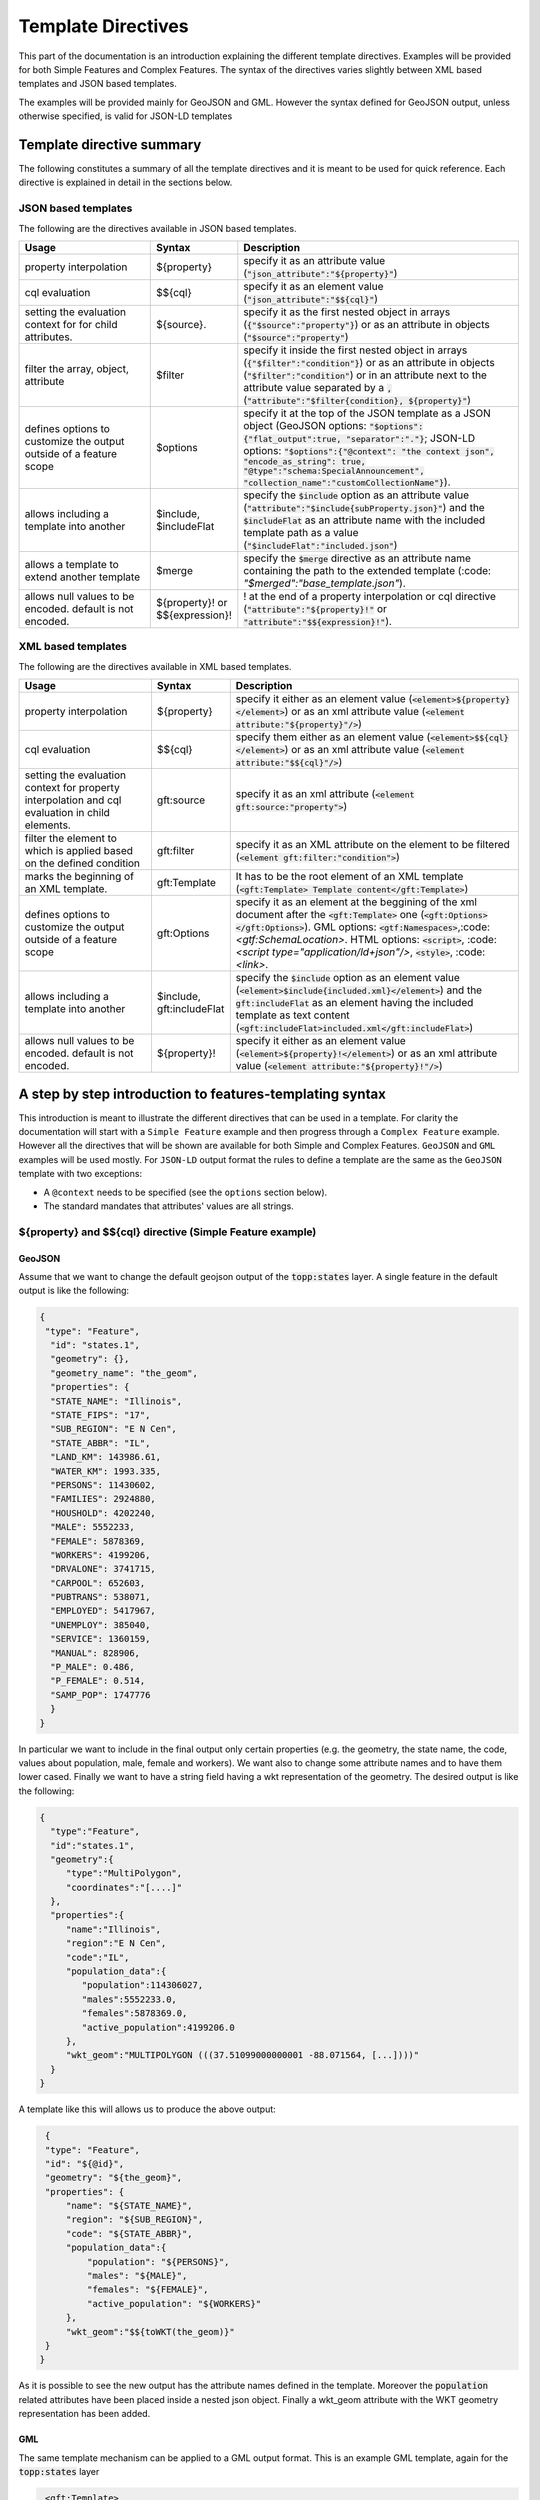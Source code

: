 .. _template-directives:

Template Directives
===================

This part of the documentation is an introduction explaining the different template directives. 
Examples will be provided for both Simple Features and Complex Features.
The syntax of the directives varies slightly between XML based templates and JSON based templates.

The examples will be provided mainly for GeoJSON and GML. However the syntax defined for GeoJSON output, unless otherwise specified, is valid for JSON-LD templates


Template directive summary
--------------------------

The following constitutes a summary of all the template directives and it is meant to be used for quick reference. Each directive is explained in detail in the sections below.

JSON based templates
^^^^^^^^^^^^^^^^^^^^
The following are the directives available in JSON based templates.

.. list-table::
   :widths: 30 10 60

   * - **Usage**
     - **Syntax**
     - **Description**
   * - property interpolation
     - ${property}
     - specify it as an attribute value (:code:`"json_attribute":"${property}"`)
   * - cql evaluation
     - $${cql}
     - specify it as an element value (:code:`"json_attribute":"$${cql}"`)
   * - setting the evaluation context for for child attributes.
     - ${source}.
     - specify it as the first nested object in arrays (:code:`{"$source":"property"}`) or as an attribute in objects (:code:`"$source":"property"`)
   * - filter the array, object, attribute
     - $filter
     - specify it inside the first nested object in arrays (:code:`{"$filter":"condition"}`) or as an attribute in objects (:code:`"$filter":"condition"`) or in an attribute next to the attribute value separated by a :code:`,` (:code:`"attribute":"$filter{condition}, ${property}"`)
   * - defines options to customize the output outside of a feature scope
     - $options
     - specify it at the top of the JSON template as a JSON object (GeoJSON options: :code:`"$options":{"flat_output":true, "separator":"."}`; JSON-LD options: :code:`"$options":{"@context": "the context json", "encode_as_string": true, "@type":"schema:SpecialAnnouncement", "collection_name":"customCollectionName"}`).
   * - allows including a template into another
     - $include, $includeFlat
     - specify the :code:`$include` option as an attribute value (:code:`"attribute":"$include{subProperty.json}"`) and the :code:`$includeFlat` as an attribute name with the included template path as a value (:code:`"$includeFlat":"included.json"`)
   * - allows a template to extend another template
     - $merge
     - specify the :code:`$merge` directive as an attribute name containing the path to the extended template (:code: `"$merged":"base_template.json"`).
   * - allows null values to be encoded. default is not encoded.
     - ${property}! or $${expression}!
     - ! at the end of a property interpolation or cql directive (:code:`"attribute":"${property}!"` or :code:`"attribute":"$${expression}!"`).


XML based templates
^^^^^^^^^^^^^^^^^^^^

The following are the directives available in XML based templates.

.. list-table::
   :widths: 30 10 60

   * - **Usage**
     - **Syntax**
     - **Description**
   * - property interpolation 
     - ${property}
     -  specify it either as an element value (:code:`<element>${property}</element>`) or as an xml attribute value (:code:`<element attribute:"${property}"/>`)
   * - cql evaluation
     - $${cql}
     - specify them either as an element value (:code:`<element>$${cql}</element>`) or as an xml attribute value (:code:`<element attribute:"$${cql}"/>`)
   * - setting the evaluation context for property interpolation and cql evaluation in child elements.
     - gft:source
     - specify it as an xml attribute (:code:`<element gft:source:"property">`)
   * - filter the element to which is applied based on the defined condition
     - gft:filter
     - specify it as an XML attribute on the element to be filtered (:code:`<element gft:filter:"condition">`)
   * - marks the beginning of an XML template.
     - gft:Template
     - It has to be the root element of an XML template (:code:`<gft:Template> Template content</gft:Template>`)
   * - defines options to customize the output outside of a feature scope
     - gft:Options
     - specify it as an element at the beggining of the xml document after the :code:`<gft:Template>` one (:code:`<gft:Options></gft:Options>`). GML options: :code:`<gtf:Namespaces>`,:code:`<gtf:SchemaLocation>`. HTML options: :code:`<script>`, :code: `<script type="application/ld+json"/>`, :code:`<style>`, :code: `<link>`.
   * - allows including a template into another
     - $include, gft:includeFlat
     - specify the :code:`$include` option as an element value (:code:`<element>$include{included.xml}</element>`) and the :code:`gft:includeFlat` as an element having the included template as text content (:code:`<gft:includeFlat>included.xml</gft:includeFlat>`)
   * - allows null values to be encoded. default is not encoded.
     - ${property}!
     - specify it either as an element value (:code:`<element>${property}!</element>`) or as an xml attribute value (:code:`<element attribute:"${property}!"/>`)

A step by step introduction to features-templating syntax
---------------------------------------------------------
This introduction is meant to illustrate the different directives that can be used in a template. 
For clarity the documentation will start with a ``Simple Feature`` example and then progress through a ``Complex Feature`` example. However all the directives that will be shown are available for both Simple and Complex Features. ``GeoJSON`` and ``GML`` examples will be used mostly. For ``JSON-LD`` output format the rules to define a template are the same as the ``GeoJSON`` template with two exceptions:

* A ``@context`` needs to be specified (see the ``options`` section below).
* The standard mandates that attributes' values are all strings.



${property} and $${cql} directive (Simple Feature example)
^^^^^^^^^^^^^^^^^^^^^^^^^^^^^^^^^^^^^^^^^^^^^^^^^^^^^^^^^^^

GeoJSON
"""""""

Assume that we want to change the default geojson output of the :code:`topp:states` layer. A single feature in the default output is like the following:

.. code-block:: json

  {
   "type": "Feature",
    "id": "states.1",
    "geometry": {},
    "geometry_name": "the_geom",
    "properties": {
    "STATE_NAME": "Illinois",
    "STATE_FIPS": "17",
    "SUB_REGION": "E N Cen",
    "STATE_ABBR": "IL",
    "LAND_KM": 143986.61,
    "WATER_KM": 1993.335,
    "PERSONS": 11430602,
    "FAMILIES": 2924880,
    "HOUSHOLD": 4202240,
    "MALE": 5552233,
    "FEMALE": 5878369,
    "WORKERS": 4199206,
    "DRVALONE": 3741715,
    "CARPOOL": 652603,
    "PUBTRANS": 538071,
    "EMPLOYED": 5417967,
    "UNEMPLOY": 385040,
    "SERVICE": 1360159,
    "MANUAL": 828906,
    "P_MALE": 0.486,
    "P_FEMALE": 0.514,
    "SAMP_POP": 1747776
    }
  }

In particular we want to include in the final output only certain properties (e.g. the geometry, the state name, the code, values about population, male, female and workers). We want also to change some attribute names and to have them lower cased. Finally we want to have a string field having a wkt representation of the geometry. The desired output is like the following:

.. code-block:: json

 {
   "type":"Feature",
   "id":"states.1",
   "geometry":{
      "type":"MultiPolygon",
      "coordinates":"[....]"   
   },
   "properties":{
      "name":"Illinois",
      "region":"E N Cen",
      "code":"IL",
      "population_data":{
         "population":114306027,
         "males":5552233.0,
         "females":5878369.0,
         "active_population":4199206.0
      },
      "wkt_geom":"MULTIPOLYGON (((37.51099000000001 -88.071564, [...])))"
   }
 }

A template like this will allows us to produce the above output:

.. code-block:: json

  {
  "type": "Feature",
  "id": "${@id}",
  "geometry": "${the_geom}",
  "properties": {
      "name": "${STATE_NAME}",
      "region": "${SUB_REGION}",
      "code": "${STATE_ABBR}",
      "population_data":{
          "population": "${PERSONS}",
          "males": "${MALE}",
          "females": "${FEMALE}",
          "active_population": "${WORKERS}"
      },
      "wkt_geom":"$${toWKT(the_geom)}"
  }
 }



As it is possible to see the new output has the attribute names defined in the template. Moreover the :code:`population` related attributes have been placed inside a nested json object. Finally a wkt_geom attribute with the WKT geometry representation has been added.

GML
"""

The same template mechanism can be applied to a GML output format. This is an example GML template, again for the :code:`topp:states` layer

.. code-block:: xml

  <gft:Template>
   <gft:Options>
     <gft:Namespaces xmlns:topp="http://www.openplans.org/topp"/>
     <gft:SchemaLocation xsi:schemaLocation="http://www.opengis.net/wfs/2.0 http://brgm-dev.geo-solutions.it/geoserver/schemas/wfs/2.0/wfs.xsd http://www.opengis.net/gml/3.2 http://schemas.opengis.net/gml/3.2.1/gml.xsd"/>
   </gft:Options>
   <topp:states gml:id="${@id}">
     <topp:name code="${STATE_ABBR}">${STATE_NAME}</topp:name>
     <topp:region>${SUB_REGION}</topp:region>
     <topp:population>${PERSONS}</topp:population>
     <topp:males>${MALE}</topp:males>
     <topp:females>${FEMALE}</topp:females>
     <topp:active_population>${WORKERS}</topp:active_population>
     <topp:wkt_geom>$${toWKT(the_geom)}</topp:wkt_geom>
   </topp:states>
 </gft:Template>

And this is how a feature will appear:

.. code-block:: xml

   <topp:states gml:id="states.10">
      <topp:name code="MO">Missouri</topp:name>
      <topp:region>W N Cen</topp:region>
      <topp:population>5117073.0</topp:population>
      <topp:males>2464315.0</topp:males>
      <topp:females>2652758.0</topp:females>
      <topp:active_population>1861192.0</topp:active_population>
      <topp:wkt_geom>MULTIPOLYGON (([....])))</topp:wkt_geom>
    </topp:states>

As it is possible to see the geometry is being encoded only as a wkt, moreover the STATE_ATTR value is now present as an xml attribute of the element :code:`topp:states`. Finally elements that were not defined in the template did not show up.

Looking at these examples it is possible to see additional directives that can customize the output:

* Property interpolation can be invoked using the directive :code:`${property_name}`.
* In case complex operation are needed a CQL expression can be used throught a :code:`$${cql}` syntax (all CQL functions are supported).
* Simple text values are reproduced in the final output as they are.
* Finally the GML template needs the actual template content to be wrapped into a :code:`gft:Template` element. The :code:`gft` doesn't needs to be bound to a namespace. It is used just as marker of a features-templating related element and will not be present in the final output.
* There is also another element, the :code:`gft:Options`, with two more elements inside. It will be explained in a later dedicated section.

Source and filter (Complex Feature example)
^^^^^^^^^^^^^^^^^^^^^^^^^^^^^^^^^^^^^^^^^^^^

GeoJSON
"""""""

Let's assume now that an AppSchema layer has been configured and customization of the complex features output is needed.
The Meteo Stations use case will be used as an example. For a description of the use case check the documentation at :ref:`community_smart_data_loader`.
This is the domain model of the use case:

.. figure:: images/meteos-stations-er-diagram.png


The default GeoJSON output format produces features like the following:

.. code-block:: json

 {
   "type":"Feature",
   "id":"MeteoStationsFeature.7",
   "geometry":{
      
   },
   "properties":{
      "@featureType":"MeteoStations",
      "id":7,
      "code":"BOL",
      "common_name":"Bologna",
      "meteoObservations":[
         {
            "id":3,
            "time":"2016-12-19T11:28:31Z",
            "value":35,
            "meteoParameters":[
               {
                  "id":1,
                  "param_name":"temperature",
                  "param_unit":"C"
               }
            ]
         },
         {
            "id":4,
            "time":"2016-12-19T11:28:55Z",
            "value":25,
            "meteoParameters":[
               {
                  "id":1,
                  "param_name":"temperature",
                  "param_unit":"C"
               }
            ]
         },
         {
            "id":5,
            "time":"2016-12-19T11:29:24Z",
            "value":80,
            "meteoParameters":[
               {
                  "id":2,
                  "param_name":"wind speed",
                  "param_unit":"Km/h"
               }
            ]
         },
         {
            "id":6,
            "time":"2016-12-19T11:30:26Z",
            "value":1019,
            "meteoParameters":[
               {
                  "id":3,
                  "param_name":"pressure",
                  "param_unit":"hPa"
               }
            ]
         },
         {
            "id":7,
            "time":"2016-12-19T11:30:51Z",
            "value":1015,
            "meteoParameters":[
               {
                  "id":3,
                  "param_name":"pressure",
                  "param_unit":"hPa"
               }
            ]
         }
      ]
   }
 }


The above JSON has a data structure where:

* Station object has a nested array of Observations.
* Each Observation has a an array of parameter that describe the type of Observation.

Now let's assume that a different output needs to be produced where instead of having a generic array of observation nested into the root object, arrays are provided separately for each type of parameter e.g. Temperatures, Pressures and Winds_speed observations. In other words instead of having the Observation type defined inside a nested Parameter object that information should be provided directly in the attribute name.
The desired output looks like the following:

.. code-block:: json

  {
   "type":"FeatureCollection",
   "features":[
      {
         "Identifier":"MeteoStationsFeature.7",
         "geometry":{
            "type":"Point",
            "coordinates":[
               44.5,
               11.34
            ]
         },
         "properties":{
            "Name":"Bologna",
            "Code":"STATION-BOL",
            "Location":"POINT (44.5 11.34)",
            "Temperatures":[
               {
                  "Timestamp":"2016-12-19T11:28:31.000+00:00",
                  "Value":35.0
               },
               {
                  "Timestamp":"2016-12-19T11:28:55.000+00:00",
                  "Value":25.0
               }
            ],
            "Pressures":[
               {
                  "Timestamp":"2016-12-19T11:30:26.000+00:00",
                  "Value":1019.0
               },
               {
                  "Timestamp":"2016-12-19T11:30:51.000+00:00",
                  "Value":1015.0
               }
            ],
            "Winds_speed":[
               {
                  "Timestamp":"2016-12-19T11:29:24.000+00:00",
                  "Value":80.0
               }
            ]
         }
      }
   ],
   "totalFeatures":3,
   "numberMatched":3,
   "numberReturned":1,
   "timeStamp":"2021-07-13T14:00:19.457Z",
   "crs":{
      "type":"name",
      "properties":{
         "name":"urn:ogc:def:crs:EPSG::4326"
      }
   }
 }


A template like this will allow to produce such an output:

.. code-block:: json

   {
        "$source":"st:MeteoStationsFeature",
        "Identifier":"${@id}",
        "geometry":"${st:position}",
        "properties":{
        "Name":"${st:common_name}",
        "Code":"$${strConcat('STATION-', xpath('st:code'))}",
        "Location":"$${toWKT(xpath('st:position'))}",
        "Temperatures":[
          {
            "$source":"st:meteoObservations/st:MeteoObservationsFeature",
            "$filter":"xpath('st:meteoParameters/st:MeteoParametersFeature/st:param_name') = 'temperature'"
          },
          {
            "Timestamp": "${st:time}",
            "Value": "${st:value}"
          }
        ],
        "Pressures":[
          {
            "$source":"st:meteoObservations/st:MeteoObservationsFeature",
            "$filter":"xpath('st:meteoParameters/st:MeteoParametersFeature/st:param_name') = 'pressure'"
          },
          {
            "Timestamp": "${st:time}",
            "Value": "${st:value}"
          }
        ],
        "Winds_speed":[
          {
            "$source":"st:meteoObservations/st:MeteoObservationsFeature",
            "$filter":"xpath('st:meteoParameters/st:MeteoParametersFeature/st:param_name') = 'wind speed'"
          },
          {
            "Timestamp": "${st:time}",
            "Value": "${st:value}"
          }
        ]
      }
     }


In addition to the :code:`${property}` and :code:`$${cql}` directives seen before, there are two more:

* In the example above the :code:`xpath('xpath')` function is used to reference property. When dealing with Complex Features it must be used when referencing properties inside a :code:`$filter` or a :code:`$${cql}` directive.
* :code:`$source` which is meant to provide the context against which evaluated nested element properties and xpaths. In this case the :code:`"$source":"st:meteoObservations/st:MeteoObservationsFeature"` provides the context for the nested attributes angainst which the directives will be evaluated. When defining a :code:`$source` for a JSON array it should be provided in a JSONObject separated from the JSON Object mapping the nested feature attributes as in the example above. When defining the :code:`$source` for a JSONObject it can be simply added as an object attribute (see below examples).
* When using :code:`${property}` directive or an :code:`xpath('xpath')` function it is possible to reference a property bounded to an upper :code:`$source` using a ``../`` notation eg. ``${../previousContextValue}``.
* :code:`$filter` provides the possibility to filter the value that will be included in the element to which is applied, in this case a json array. For instance the filter :code:`$filter":"xpath('st:meteoParameters/st:MeteoParametersFeature/st:param_name') = 'wind speed'` in the :code:`Winds_speed` array allows filtering the element that will be included in this array according to the :code:`param_name value`.

One note aboute the Source. It is strictly needed only when referencing a nested feature. This means that in the GeoJSON template example the :code:`"$source":"st:MeteoStationsFeature"` could have been omitted. This not apply for nested elements definition where the :code:`"$source":"st:meteoObservations/st:MeteoObservationsFeature"` is mandatory.

Follows a list of JSON template bits showing  :code:`filters` definition in context different from a JSON array, as well as :code:`$source` definition for a JSONObject.

* Object (encode the JSON object only if the st:value is greater than 75.3).

.. code-block:: json

 {
   "Observation":
         {
           "$source":"st:MeteoObservationsFeature",
           "$filter":"st:value > 75.3 ",
           "Timestamp":"${st:time}",
           "Value":"${st:value}"
        }
 }



* Attribute (encode the Timestamp attribute only if the st:value is greater than 75.3).

.. code-block:: json

  {
  "Observation":
         {
           "$source":"st:MeteoObservationsFeature",
           "Timestamp":"$filter{st:value > 75.3}, ${st:time}",
           "Value":"${st:value}"
        }
  }


* Static attribute  (encode the Static_value attribute only if the st:value is greater than 75.3).

.. code-block:: json

   {
  "Observation":
         {
           "$source":"st:MeteoObservationsFeature",
           "Timestamp":"${st:time}",
           "Static_value":"$filter{st:value > 75.3}, this Observation has a value > 75.3",
           "Value":"${st:value}"
        }
  }


As it is possible to see from the previous example in the array and object cases the filter syntax expected a :code:`"$filter"` key followed by an attribute with the filter to evaluate. In the attribute case, instead, the filter is being specified inside the value as :code:`"$filter{...}"`, followed by  the CQL expression, or by the static content, with a comma separating the two.



GML
"""

:code:`filter` and :code:`source` are available as well in GML templates. Assuming that the desired output is the corresponding GML equivalent of the GeoJSON output above e.g.:

.. code-block:: xml

   <?xml version="1.0" encoding="UTF-8"?>
   <wfs:FeatureCollection xmlns:st="http://www.stations.org/1.0" xmlns:xs="http://www.w3.org/2001/XMLSchema" xmlns:wfs="http://www.opengis.net/wfs/2.0" xmlns:xlink="http://www.w3.org/1999/xlink" xmlns:xsi="http://www.w3.org/2001/XMLSchema-instance" xmlns:gml="http://www.opengis.net/gml/3.2" numberMatched="3" numberReturned="0" timeStamp="2021-07-13T15:09:28.620Z">
  <wfs:member>
    <st:MeteoStations gml:id="MeteoStationsFeature.7">
      <st:code>Station_BOL</st:code>
      <st:name>Bologna</st:name>
      <st:geometry>
        <gml:Point srsName="urn:ogc:def:crs:EPSG::4326" srsDimension="2" gml:id="smdl-stations.1.geom">
          <gml:pos>11.34 44.5</gml:pos>
        </gml:Point>
      </st:geometry>
      <st:temperature>
        <st:temperature>
          <st:Temperature>
            <st:time>2016-12-19T11:28:31.000Z</st:time>
            <st:value>35.0</st:value>
          </st:Temperature>
        </st:temperature>
        <st:temperature>
          <st:Temperature>
            <st:time>2016-12-19T11:28:55.000Z</st:time>
            <st:value>25.0</st:value>
          </st:Temperature>
        </st:temperature>
      </st:temperature>
      <st:pressure>
        <st:pressure>
          <st:Pressure>
            <st:time>2016-12-19T11:30:26.000Z</st:time>
            <st:value>1019.0</st:value>
          </st:Pressure>
        </st:pressure>
        <st:pressure>
          <st:Pressure>
            <st:time>2016-12-19T11:30:51.000Z</st:time>
            <st:value>1015.0</st:value>
          </st:Pressure>
        </st:pressure>
      </st:pressure>
      <st:wind_speed>
        <st:wind_speed>
          <st:Wind_speed>
            <st:time>2016-12-19T11:29:24.000Z</st:time>
            <st:value>80.0</st:value>
          </st:Wind_speed>
        </st:wind_speed>
      </st:wind_speed>
    </st:MeteoStations>
  </wfs:member>
 </wfs:FeatureCollection>


The following GML template will produce the above output:

.. code-block:: xml

  <gft:Template>
  <gft:Options>
    <gft:Namespaces xmlns:st="http://www.stations.org/1.0"/>
  </gft:Options>
  <st:MeteoStations gml:id="${@id}">
  <st:code>$${strConcat('Station_',st:code)}</st:code>
  <st:name>${st:common_name}</st:name>
  <st:geometry>${st:position}</st:geometry>
  <st:temperature gft:isCollection="true" gft:source="st:meteoObservations/st:MeteoObservationsFeature" gft:filter="xpath('st:meteoParameters/st:MeteoParametersFeature/st:param_name') = 'temperature'">
  <st:Temperature>
    <st:time>${st:time}</st:time>
    <st:value>${st:value}</st:value>
  </st:Temperature>
  </st:temperature>
  <st:pressure gft:isCollection="true" gft:source="st:meteoObservations/st:MeteoObservationsFeature"  gft:filter="xpath('st:meteoParameters/st:MeteoParametersFeature/st:param_name') = 'pressure'">
  <st:Pressure>
    <st:time>${st:time}</st:time>
    <st:value>${st:value}</st:value>
  </st:Pressure>
  </st:pressure>
  <st:wind_speed gft:isCollection="true" gft:source="st:meteoObservations/st:MeteoObservationsFeature"  gft:filter="xpath('st:meteoParameters/st:MeteoParametersFeature/st:param_name') = 'wind speed'">
  <st:Wind_speed>
    <st:time>${st:time}</st:time>
    <st:value>${st:value}</st:value>
  </st:Wind_speed>
  </st:wind_speed>
  </st:MeteoStations>
 </gft:Template>


In the GML case :code:`filter` and :code:`source` directives are defined in a slightly different manner from the JSON usecase.

* The filter needs to be defined as an attribute :code:`gft:filter` in the element that is meant to be filtered.
* The source needs to be defined as an attribute :code:`gft:source` in the element that will set the source for its child elements.
* The attribute :code:`gft:isCollection="true"` defines a directive meant to be used in GML templates to mark collection elements: this directive is needed since XML doesn't have the array concept and the template mechanism needs to be informed if an element should be repeated because it represent a collection element. 

As for the GeoJSON case the source is not needed for the top level feature. In this case we indeed omitted it for the st:MeteoStations element. Instead, as stated above, it is mandatory for nested elements like :code:`Temperature`, :code:`Pressure` and :code:`Winds_speed`. All of them show indeed a :code:`gft:source="st:meteoObservations/st:MeteoObservationsFeature"`.


More on XPath Function
"""""""""""""""""""""""

The :code:`xpath('xpath')` function is meant to provide the possibility to reference a Feature's properties no matter how nested, in a template, providing also the possibility to reference the previous context value through :code:`../`.

Check the following template from the GeoJSON Stations use case.

.. code-block:: json

 {
 "$source":"st:MeteoStationsFeature",
 "properties":{
    "Code":"$${strConcat('STATION-', xpath('st:code'))}",
    "Location":"$${toWKT(xpath('st:position'))}",
    "Temperatures":[
     {
        "$source":"st:meteoObservations/st:MeteoObservationsFeature",
        "$filter":"xpath('st:meteoParameters/st:MeteoParametersFeature/st:param_name') = 'temperature'"
     },
     {
       "Value": "${st:value}",
       "StillCode":"$${strConcat('STATION-', xpath('../st:code'))}"
      }
  ]
 }

In the :code:`Temperatures` array a :code:`StillCode` attribute has been defined that through :code:`../` references not the :code:`"$source":"st:meteoObservations/st:MeteoObservationsFeature"`, but the previous one :code:`"$source":"st:MeteoStationsFeature"`.

The same can be achieved with the property interpolation directive if a cql function evaluation is not needed: :code:`"StillCode":"$${strConcat('STATION-', xpath('../st:code'))}"`.


.. warning:: the :code:`xpath('some xpath)` cql function is meant to be used in the scope of this plugin. For general usage please refer to the :geotools:`property function <library/main/function_list.html#property-propertyname-returns-propertyvalue>`.


Template Options
^^^^^^^^^^^^^^^^

The directives seen so far allow control of the output in the scope of a Feature element. 
The :code:`options` directive, instead, allows customizing the output for part of the output outside the Feature scope or to define general modifications to the overall output. The available options vary according to the output format.

GeoJSON
"""""""
In the context of a GeoJSON template two options ara available: :code:`flat_output` and :code:`separator`. These options are meant to provide a GeoJSON output encoded following INSPIRE rule for `alternative feature GeoJSON encoding <https://github.com/INSPIRE-MIF/2017.2/blob/master/GeoJSON/ads/simple-addresses.md>`_ (`see also <https://github.com/INSPIRE-MIF/2017.2/blob/master/GeoJSON/efs/simple-environmental-monitoring-facilities.md>`_).
To use the functionality an :code:`"$options"` JSON object can be added on top of a JSON template, like in the following example:

.. code-block:: json

   {
        "$options":{
          "flat_output":true,
          "separator": "."
        },
        "$source":"st:MeteoStationsFeature",
        "Identifier":"${@id}",
        "geometry":"${st:position}",
        "properties":{
        "Name":"${st:common_name}",
        "Code":"$${strConcat('STATION-', xpath('st:code'))}",
        "Location":"$${toWKT(xpath('st:position'))}",
        "Temperatures":[
          {
            "$source":"st:meteoObservations/st:MeteoObservationsFeature",
            "$filter":"xpath('st:meteoParameters/st:MeteoParametersFeature/st:param_name') = 'temperature'"
          },
          {
            "Timestamp": "${st:time}",
            "Value": "${st:value}"
          }
        ],
        "Pressures":[
          {
            "$source":"st:meteoObservations/st:MeteoObservationsFeature",
            "$filter":"xpath('st:meteoParameters/st:MeteoParametersFeature/st:param_name') = 'pressure'"
          },
          {
            "Timestamp": "${st:time}",
            "Value": "${st:value}"
          }
        ],
        "Winds_speed":[
          {
            "$source":"st:meteoObservations/st:MeteoObservationsFeature",
            "$filter":"xpath('st:meteoParameters/st:MeteoParametersFeature/st:param_name') = 'wind speed'"
          },
          {
            "Timestamp": "${st:time}",
            "Value": "${st:value}"
          }
        ]
      }
     }

The :code:`flat_output` will act in the following way:

 * The encoding of nested arrays and objects will be skipped, by encoding only their attributes.
 * Object attribute names will be concatenated with the names of their json attributes.
 * Arrays' attribute names will be concatenated as well with the one of the json attributes of their inner object. In addition an index value will be added after the array's attribute name for each nested object.
 * The :code:`separator` specifies the separator of the attributes' names. Default is :code:`_`.
 * The final output will have a flat list of attributes with names produced by the concatenation, like the following.


JSON-LD
""""""""
A JSON-LD template can be defined as a GeoJSON template since it is a JSON based output as well. However it needs to have a :code:`@context` attribute, object or array at the beginning of it in order to conform to the standard. Moreover each JSON Object must have an :code:`@type` defining a type through a vocabulary term.
To accomplish these requirements it is possible to specify several :code:`$options` on the template:

* :code:`@context` providing a full JSON-LD :code:`@context`.
* :code:`@type` providing a type term for the root JSON object in the final output (by default the value is :code:`FeatureCollection`).
* :code:`collection_name` providing an alternative name for the features array in the final output (by default :code:`features` is used). The option is useful in case the user wants to use a features attribute name equals to a specific term defined in a vocabulary.

.. code-block:: json

  {
   "$options":{
      "encode_as_string": true,
      "collection_name":"stations",
      "@type":"schema:Thing",
      "@context":[
         "https://opengeospatial.github.io/ELFIE/contexts/elfie-2/elf-index.jsonld",
         "https://opengeospatial.github.io/ELFIE/contexts/elfie-2/gwml2.jsonld",
         {
            "gsp":"http://www.opengis.net/ont/geosparql#",
            "sf":"http://www.opengis.net/ont/sf#",
            "schema":"https://schema.org/",
            "st":"http://www.stations.org/1.0",
            "wkt":"gsp:asWKT",
            "Feature":"gsp:Feature",
            "geometry":"gsp:hasGeometry",
            "point":"sf:point",
            "features":{
               "@container":"@set",
               "@id":"schema:hasPart"
            }
         }
      ]
   },
   "$source":"st:MeteoStationsFeature",
   "Identifier":"${@id}",
   "Name":"${st:common_name}",
   "Code":"$${strConcat('STATION-', xpath('st:code'))}",
   "Location":"$${toWKT(st:position)}",
   "Temperatures":[
      {
         "$source":"st:meteoObservations/st:MeteoObservationsFeature",
         "$filter":"xpath('st:meteoParameters/st:MeteoParametersFeature/st:param_name') = 'temperature' AND 'yes' = env('showTemperatures','yes')"
      },
      {
         "Timestamp":"${st:time}",
         "Value":"${st:value}"
      }
   ],
   "Pressures":[
      {
         "$source":"st:meteoObservations/st:MeteoObservationsFeature",
         "$filter":"xpath('st:meteoParameters/st:MeteoParametersFeature/st:param_name') = 'pressure' AND 'yes' = env('showPressures','yes')"
      },
      {
         "Timestamp":"${st:time}",
         "Value":"${st:value}"
      }
   ],
   "Winds speed":[
      {
         "$source":"st:meteoObservations/st:MeteoObservationsFeature",
         "$filter":"xpath('st:meteoParameters/st:MeteoParametersFeature/st:param_name') = 'wind speed' AND 'yes' = env('showWinds','yes')"
      },
      {
         "Timestamp":"${st:time}",
         "Value":"${st:value}"
      }
   ]
 }

The :code:`@context` will show up at the beginning of the JSON-LD output:

.. code-block:: json

 {
   "@context":[
      "https://opengeospatial.github.io/ELFIE/contexts/elfie-2/elf-index.jsonld",
      "https://opengeospatial.github.io/ELFIE/contexts/elfie-2/gwml2.jsonld",
      {
         "gsp":"http://www.opengis.net/ont/geosparql#",
         "sf":"http://www.opengis.net/ont/sf#",
         "schema":"https://schema.org/",
         "st":"http://www.stations.org/1.0",
         "wkt":"gsp:asWKT",
         "Feature":"gsp:Feature",
         "geometry":"gsp:hasGeometry",
         "point":"sf:point",
         "features":{
            "@container":"@set",
            "@id":"schema:hasPart"
         }
      }
   ],
   "type":"FeatureCollection",
   "@type":"schema:Thing",
   "stations":[
      {
         "Identifier":"MeteoStationsFeature.7",
         "Name":"Bologna",
         "Code":"STATION-BOL",
         "Location":"POINT (44.5 11.34)",
         "Temperatures":[
            {
               "Timestamp":"2016-12-19T11:28:31.000+00:00",
               "Value":"35.0"
            },
            {
               "Timestamp":"2016-12-19T11:28:55.000+00:00",
               "Value":"25.0"
            }
         ],
         "Pressures":[
            {
               "Timestamp":"2016-12-19T11:30:26.000+00:00",
               "Value":"1019.0"
            },
            {
               "Timestamp":"2016-12-19T11:30:51.000+00:00",
               "Value":"1015.0"
            }
         ],
         "Winds speed":[
            {
               "Timestamp":"2016-12-19T11:29:24.000+00:00",
               "Value":"80.0"
            }
         ]
      }
   ]
 }

The above template defines, along with the :code:`@context`, also the :code:`option` :code:`encode_as_string`. The option is used to request a JSON-LD output where all the attributes are encoded as text. By default attributes are instead encoded as in :code:`GeoJSON` output format.

When dealing with a GetFeatureInfo request over a LayerGroup asking for a JSON-LD output the plug-in will perform a union of the JSON-LD :code:`@context` (when different) defined in the template of each containted layer. This means that in case of conflicting attributes name the attributes name will override each other according to the processing order of the layers.
The user can prevent this behaviour by taking advantage of the  :code:`include` directive, explained below, defining a single :code:`@context` included in the template of each contained layer. In this way all the layer will share the same context definition.

GML
"""

GML output has two :code:`options`: Namespaces and SchemaLocation, that define the namespaces and the SchemaLocation attribute that will be included in the FeatureCollection element in the resulting output. These options needs to be specified inside a :code:`gft:Options` element at the beginning of the template right after the :code:`gft:Template` element, e.g.

.. code-block:: xml

  <gft:Template>
   <gft:Options>
     <gft:Namespaces xmlns:st="http://www.stations.org/1.0"/>
     <gft:SchemaLocation xsi:schemaLocation="http://www.stations.org/1.0 http://www.stations.org/stations/1.0/xsd/stations.xsd"/>
   </gft:Options>
   <st:MeteoStations gml:id="${@id}">
  <st:code>$${strConcat('Station_',st:code)}</st:code>
  <st:name>${st:common_name}</st:name>
  <st:geometry>${st:position}</st:geometry>
  <st:temperature gft:isCollection="true" gft:source="st:meteoObservations/st:MeteoObservationsFeature" gft:filter="xpath('st:meteoParameters/st:MeteoParametersFeature/st:param_name') = 'temperature'">
  <st:Temperature>
    <st:time>${st:time}</st:time>
    <st:value>${st:value}</st:value>
  </st:Temperature>
  </st:temperature>
  <st:pressure gft:isCollection="true" gft:source="st:meteoObservations/st:MeteoObservationsFeature"  gft:filter="xpath('st:meteoParameters/st:MeteoParametersFeature/st:param_name') = 'pressure'">
  <st:Pressure>
    <st:time>${st:time}</st:time>
    <st:value>${st:value}</st:value>
  </st:Pressure>
  </st:pressure>
  <st:wind_speed gft:isCollection="true" gft:source="st:meteoObservations/st:MeteoObservationsFeature"  gft:filter="xpath('st:meteoParameters/st:MeteoParametersFeature/st:param_name') = 'wind speed'">
  <st:Wind_speed>
    <st:time>${st:time}</st:time>
    <st:value>${st:value}</st:value>
  </st:Wind_speed>
  </st:wind_speed>
  </st:MeteoStations>
  </gft:Template>


HTML
""""

HTML templates can use several :code:`options`: 

* :code:`<script>` allows defining whathever javascript is needed, e.g. to create a tree view (as in the example below) or an openlayers map client.

* :code: `<script type="application/ld+json"/>` allows to inject the JSON-LD representation of the features being templated in the `<head>`. In order to have the option working properly a JSON-LD template must be configured for the layer, or GeoServer will return an error messsage.

* :code:`<style>` allows defining css content.

* :code:`<link>` allows linking to external resources.

The content of :code:`<script>` and :code:`<style>` needs to be provided as :code:`<![CDATA[`.

The following is an example of a HTML template that will output the Stations features as a tree view. Also in this example we are using the same filter on :code:`st:meteoObservations` as in the other template examples.:: 

 
 <gft:Template>
   <gft:Options>
      <style>
      <![CDATA[ul, #myUL {
      list-style-type: none;
      }
      #myUL {
      margin: 0;
      padding: 0;
      }
      .caret {
      cursor: pointer;
      -webkit-user-select: none; /* Safari 3.1+ */
      -moz-user-select: none; /* Firefox 2+ */
      -ms-user-select: none; /* IE 10+ */
      user-select: none;
      }
      .caret::before {
      content: "\25B6";
      color: black;
      display: inline-block;
      margin-right: 6px;
      }
      .caret-down::before {
      -ms-transform: rotate(90deg); /* IE 9 */
      -webkit-transform: rotate(90deg); /* Safari */'
      transform: rotate(90deg);  
      }
      .nested {
      display: none;
      }
      .active {
      display: block;
      }]]></style>
      <script><![CDATA[window.onload = function() {
      var toggler = document.getElementsByClassName("caret");
      for (let item of toggler){
      item.addEventListener("click", function() {
      this.parentElement.querySelector(".nested").classList.toggle("active");
      this.classList.toggle("caret-down");
      });
      }
      }]]></script>
      <script type="application/ld+json"/>
      </gft:Options>
      <ul id="myUL">
       <li>
         <span class="caret">MeteoStations</span>
         <ul class="nested">
            <li>
               <span class="caret">Code</span>
               <ul class="nested">
                  <li>$${strConcat('Station_',st:code)}</li>
               </ul>
            </li>
            <li>
               <span class="caret">Name</span>
               <ul class="nested">
                  <li>${st:common_name}</li>
               </ul>
            </li>
            <li>
               <span class="caret">Geometry</span>
               <ul class="nested">
                  <li>${st:position}</li>
               </ul>
            </li>
            <li gft:isCollection="true" gft:source="st:meteoObservations/st:MeteoObservationsFeature" gft:filter="xpath('st:meteoParameters/st:MeteoParametersFeature/st:param_name') = 'temperature'">
               <span class="caret">Temperature</span>
               <ul class="nested">
                  <li>
                     <span class="caret">Time</span>
                     <ul class="nested">
                        <li>${st:time}</li>
                     </ul>
                  </li>
                  <li>
                     <span class="caret">Value</span>
                     <ul class="nested">
                        <li>${st:time}</li>
                     </ul>
                  </li>
               </ul>
            </li>
            <li gft:isCollection="true" gft:source="st:meteoObservations/st:MeteoObservationsFeature" gft:filter="xpath('st:meteoParameters/st:MeteoParametersFeature/st:param_name') = 'pressure'">
               <span class="caret">Pressure</span>
               <ul class="nested">
                  <li>
                     <span class="caret">Time</span>
                     <ul class="nested">
                        <li>${st:time}</li>
                     </ul>
                  </li>
                  <li>
                     <span class="caret">Value</span>
                     <ul class="nested">
                        <li>${st:time}</li>
                     </ul>
                  </li>
               </ul>
            </li>
            <li gft:isCollection="true" gft:source="st:meteoObservations/st:MeteoObservationsFeature" gft:filter="xpath('st:meteoParameters/st:MeteoParametersFeature/st:param_name') = 'wind speed'">
               <span class="caret">Wind Speed</span>
               <ul class="nested">
                  <li>
                     <span class="caret">Time</span>
                     <ul class="nested">
                        <li>${st:time}</li>
                     </ul>
                  </li>
                  <li>
                     <span class="caret">Value</span>
                     <ul class="nested">
                        <li>${st:time}</li>
                     </ul>
                  </li>
               </ul>
            </li>
         </ul>
      </li>
   </ul>
 </gft:Template>


The output of the template will be the following:

.. figure:: images/html-template-result.png



Including other templates
-------------------------

While developing a group of templates, it's possible to notice sections that repeat across 
different template instances. Template inclusion allows sharing the common parts, extracting them
in a re-usable building block.

Inclusion can be performed using two directives:

* :code:`include` allows including a separate template as is.
* :code:`includeFlat` allows including a separate template, stripping the top-most container. 

As for other directives the syntax varies slightly between JSON based template and XML based ones.

The two directives need to specify a path to the template to be included.
Template names can be plain, as in this example, refer to sub-directories, or be absolute. 
Examples of valid template references are:

* ``subProperty.json``
* ``./subProperty.json``
* ``./blocks/aBlock.json``
* ``/templates/test/aBlock.json``

However it's currently not possible to climb up the directory hierarchy using relative references, 
so a reference like ``../myParentBlock.json`` will be rejected.

JSON based templates (GeoJSON, JSON-LD)
^^^^^^^^^^^^^^^^^^^^^^^^^^^^^^^^^^^^^^^^

In this context the two directives can be defined as:

* :code:`$include`.
* :code:`$includeFlat`. 

Regarding the :code:`$includeFlat` option is worth mentioning that in a JSON context:

* If a JSON object is included, then its properties are directly included in-place, which makes sense only within another object. 
* If instead a JSON array is included, then its values are directly included in-place, which makes sense only within another array.

The following JSON snippet shows the four possible syntax options for template inclusion:

.. code-block:: json
   :linenos: 

    {
       "aProperty": "$include{subProperty.json}", 
       "$includeFlat": "propsInAnObject.json", 
       "anArray" : [
          "$include{arrayElement.json}", 
          "$includeFlat{subArray.json}" 
       ],
      "$includeFlat": "${property}"
    }

Notes:

1) The ``subProperty.json`` template (line 2) can be both an object or an array, it will be used as the new value of ``aProperty``
2) The ``propsInAnObject.json`` template (line 3) is required to be a JSON object, its properties will be 
   directly included in-place where the ``$includeFlat`` directive is
3) The ``arrayElement.json`` template (line 5) can be both an object or an array, the value will be replaced
   directly as the new element in ``anArray``. This allows creation of a JSON object as the array
   element, or the creation of a nested array.
4) The ``subArray.json`` template (line 6) must be an array itself, the container array will be stripped and
   its values directly integrated inside ``anArray``.

In case an includeFlat directive is specified and it's attribute value is a property interpolation directive, if the property name evaluates to a json it gets included flat in the final output e.g

including json:

.. code-block:: json
   :linenos: 

    {
       "property":"${property}", 
       "bProperty":"15",
       "cProperty":"30"
    }

${property} value:

.. code-block:: json
   :linenos: 

    {
       "aProperty": "10", 
       "bProperty": "20"
    }

result:

.. code-block:: json
   :linenos: 

    {
       "aProperty":"10", 
       "bProperty":"20",
       "cProperty":"30"
    }


The ``${property}`` directive evaluates to a JSON that will be merged with the including one. In case the including JSON as an attribute with the name equal to one of the attributes in the included JSON, the included will override the property with the same name in the including one.

In case an includeFlat directive is specified inside a JSON Array with a Feature property and the property evaluate to a JSON Array, the container array will be stripped and its values included directly inside the container Array:


.. code-block:: json
   :linenos: 

    [
       "value1",
       "value2",
       "value3",
       "$includeFlat{${property}}"
    ]

${property} value:

.. code-block:: json
   :linenos: 

    [
       "value4", 
       "value5"
    ]

result:

.. code-block:: json
   :linenos: 

    [
       "value1",
       "value2",
       "value3",
       "value4",
       "value5"
    ]


XML based templates (GML)
^^^^^^^^^^^^^^^^^^^^^^^^^^

In an XML context the two directives needs to be defined in the following way:

* :code:`<gft:includeFlat>path/to/included.xml</gft:includeFlat>`.
* :code:`<gsml:specification gft:source="gsml:specification">$include{includedTemplate.xml}</gsml:specification>`.

In the first case the included template will replace the :code:`<gft:includeFlat>` element. In the second one the included template will be placed inside the :code:`<gsml:specification>` element.

Extending other templates via merge (JSON based templates only)
---------------------------------------------------------------

Templates inclusion, described above, allows importing a block into another template, as is.
The ``$merge`` directive instead allows getting an object and use it as a base, that will be
overridden by the properties of the object it is merged into.

For example, let's assume this is a base JSON template:

.. code-block:: json

      {
        "a": 10,
        "b": "${attribute1}",
        "c": "${attribute2}",
        "array": [1, 2, 3]
      }

and this is a template extending it:

.. code-block:: json

      {
        "$merge": "base.json",
        "a": {
          "a1": 1,
          "a2": 2
        },
        "b": null,
        "d": "${customAttribute}"
      }

The template actually being processed would look as follows:

.. code-block:: json

      {
        "a": {
          "a1": 1,
          "a2": 2
        },
        "c": "${attribute2}",
        "array": [1, 2, 3]
        "d": "${customAttribute}"
      }

The general rules for object merging are:

* Overridden simple properties are replaced.
* Properties set to null are removed.
* Nested objects available in both trees are drilled down, being recursively merged. 
* Arrays are replaced as-is, with no merging. The eventual top level ``features`` array is the only
  exception to this rule.
* While order of the keys is not important in JSON, the merge is processed so that the base 
  property names are included first in the merged result, and the new ones included in the override 
  are added after them.
* If in the overalay JSON template, are present attributes with a property interpolation directive or an expression that in turn returns a JSON, the JSON attribute tree will be merged too with the corresponding one in the base JSON tree.

The ``$merge`` directive can be used in any object, making it the root for the merge operation.
This could be used as an alternative to inclusion when local customizations are needed.


Environment parametrization
---------------------------

A template configuration can also be manipulated on the fly, replacing existing attributes, attributes' names and sources using the :code:`env` parameter. 
To achieve this the attribute name, the attribute, or the source should be replaced by the env function in the following way :code:`$${env('nameOfTheEnvParameter','defaultValue')}`. 
If in the request it is specified an env query parameter :code:`env='nameOfTheEnvParameter':'newValue'`, the default value will be replaced in the final output with the one specified in the request.

The functionality allows also to manipulate dynamically filters and expression. For example it is possible to change Filter arguments: :code:`"$filter":"xpath('gsml:name') = env('nameOfTheEnvParameter','defaultValue')`.

Xpaths can be manipulated as well to be totally or partially replaced: :code:`$${xpath(env('xpath','gsml:ControlledConcept/gsml:name')}` or :code:`$${xpath(strConcat('env('gsml:ControlledConcept',xpath','/gsml:name')))}`.

Dynamic keys
------------
 
Keys in JSON output can also be fully dependent on feature attributes, for example:

.. code-block:: json

  {
     "${attributeA}" : "${attributeB}",
     "$${strSubstring(attributeC, 0, 3)}": "$${att1 * att2}"
  }

Using a key depending on feature attributes has however drawbacks: it won't be possible to use it
for filtering in WFS and for queriables generation in OGC APIs, as it does not have a stable value. 

JSON based properties
---------------------

Certain databases have native support for JSON fields. For example, PostgreSQL has both a JSON
and a JSONB type. The JSON templating machinery can recognize these fields and export them
as JSON blocks, for direct substitution in the output.

It is also possible to pick a JSON attribute and use the ``jsonPointer`` function to extract either
a property or a whole JSON subtree from it. See the `JSON Pointer RFC <https://datatracker.ietf.org/doc/html/rfc6901>`_ 
for more details about valid expressions.

Here is an example of using JSON properties:

.. code-block:: json
   :linenos:

   {
      "assets": "${assets}",
      "links": [
        "$${jsonPointer(others, '/fullLink')}",
        {
          "href": "$${jsonPointer(others, '/otherLink/href')}",
          "rel": "metadata",
          "title": "$${jsonPointer(others, '/otherLink/title')}",
          "type": "text/xml"
        }
      ]
   }

Some references:

- ``Line 1`` uses ``assets``, a property that can contain a JSON tree of any shape, which will be 
  expanded in place.
- ``Line 4`` inserts a full JSON object in the array. The object is a sub-tree of the ``others`` property,
  which is a complex JSON document with several extra properties (could be a generic containers for
  properties not fitting the fixed database schema).
- ``Line 6`` and ``Line 8`` extract from the ``others`` property specific string values.


Array based properties (JSON based templates only)
--------------------------------------------------

Along JSON properties, it's not rare to find support for array based attributes in modern databases.
E.g. ``varchar[]`` is a attributes containing an array of strings.

The array properties can be used as-is, and they will be expanded into a JSON array.
Let's assume the ``keywords`` database column contains a list of strings, then the following template:

.. code-block:: json
   :linenos:

   {
      "keywords": "${keywords}"
   }


May expand into:

.. code-block:: json
   :linenos:

   {
      "keywords": ["features", "templating"]
   }

It is also possible to use an array as the source of iteration, referencing the current
array item using the ``${.}`` XPath. For example:

.. code-block:: json
   :linenos:

   {
      "metadata": [
         {
            "$source": "keywords"
         },
         {
            "type": "keyword",
            "value": "${.}"
         }
      ]
   }

The above may expand into:

.. code-block:: json
   :linenos:

   {
      "metadata": [
         {
            "type": "keyword",
            "value": "features"
         },
         {
            "type": "keyword",
            "value": "templating"
         }
      ]
   }

In case a specific item of an array needs to be retrieved, the ``item`` function can be used,
for example, the following template extracts the second item in an array (would fail if not
present):

.. code-block:: json
   :linenos:

   {
      "second": "$${item(keywords, 1)}"
   }


There is currently no explicit support for array based columns in GML templates.


Simplfied Property Access
--------------------------

The features-templating plug-in provides the possibility to directly reference domain name when dealing with Complex Features and using property interpolation in a template.
As an example let's use again the meteo stations use case. This is the ER diagram of the Database table involved.

.. figure:: images/meteos-stations-er-diagram.png

The following is a GeoJSON template that directly reference table names and column name, instead of referencing the target Xpath in the AppSchema mappings.

.. code-block:: json
 
 {
   "$source":"meteo_stations",
   "Identifier":"${id}",
   "Name":"${common_name}",
   "Code":"$${strConcat('STATION-', xpath('code'))}",
   "Location":"$${toWKT(position)}",
   "Temperatures":[
      {
         "$source":"meteo_observations",
         "$filter":"propertyPath('->meteo_parameters.param_name') = 'temperature' AND 'yes' = env('showTemperatures','yes')"
      },
      {
         "Timestamp":"${time}",
         "Value":"${value}"
      }
   ],
   "Pressures":[
      {
         "$source":"meteo_observations",
         "$filter":"propertyPath('->meteo_parameters.param_name') = 'pressure' AND 'yes' = env('showPressures','yes')"
      },
      {
         "Timestamp":"${time}",
         "Value":"${value}"
      }
   ],
   "Winds speed":[
      {
         "$source":"meteo_observations",
         "$filter":"propertyPath('->meteo_parameters.param_name') = 'wind speed' AND 'yes' = env('showWinds','yes')"
      },
      {
         "Timestamp":"${time}",
         "Value":"${value}"
      }
   ]
 }

As it is possible to see this template has some differences comparing to the one seen above:

* Property interpolation  (``${property}``) and cql evaluation (``$${cql}``) directives are referencing the column name of the attribute that is meant to be included in the final output. The names match the ones of the columns and no namepsaces prefix is being used.
* Inside the $${cql} directive instead of using an ``xpath`` function  the ``propertyPath`` function is being use. It must be used when the property references domain names inside a ``$${cql}`` directive. Paths in this case are no more separated by a ``/`` but by a ``.`` dot.
* The ``$source`` directive references the table names.
* When a ``column/property`` in a ``table/source`` is referenced from the context of the upper ``table/source``, as in all the filters in the template, the table name needs to be prefixed with a ``->`` symbol, and column name can come next separated by a ``.`` dot. Putting it in another way: the ``->``  signals that the next path part is a table joined to the last source defined.

.. warning:: the :code:`propertyPath('propertyPath')` cql function is meant to be used only in the scope of this plugin. It is not currently possible to reference domain property outside the context of a template file.

This functionality is particularly useful when defining templates on top of Smart Data Loader based Complex Features.

Controlling Attributes With N Cardinality
------------------------------------------

When a property interpolation targets an attribute with multiple cardinality in a Complex Feature, feature templating will output the result as an array. This default behaviour can be controlled and modified with the usage of a set of CQL functions that are available in the plug-in, which allow to control how the list should be encoded in the template.

* ``aggregate``: takes as arguments an expression (a property name or a function) that returns a list of values and a literal with the aggregation type eg. ``aggregate(my.property.name,'MIN')``. The supported aggregation type are the following:

   - ``MIN`` will return the minimum value from a list of numeric values.
   - ``MAX`` will return the max value from a list of numeric values.
   - ``AVG`` will return the average value from a list of numeric values.
   - ``UNIQUE`` will remove duplicates values from a list of values.
   - ``JOIN`` will concatenate the list of values in a single string. It accepts a parameter to specify the separator that by default is blank space: ``aggregate(my.property.name,'JOIN(,)')`` .

* ``stream``: takes an undefined number of expressions as parameters and chain them so that each expression evaluate on top of the output of the previous expression: eg. ``stream(aPropertyName,aFunction,anotherPropertyName)`` while evaluate the ``aFunction`` on the output of ``aPropertyName`` evaluation and finally ``anotherPropertyName`` will evaluate on top of the result of ``aFunction``.

* ``filter``: takes a literal cql filter as a parameter and evaluates it. Every string literal value in the cql filter must be between double quotes escaped: eg. ``filter('aProperty = \"someValue\"')``.

* ``sort``: sort the list of values in ascending or descending order. It accepts as a parameter the sort order (``ASC``,``DESC``) and optionally a property name to target the property on which the sorting should be executed. If no property name is defined the sorting will be applied on the current node on which the function evaluates: ``sort('DESC',nested.property)``, ``sort('ASC')``.

The above functions can be combined allowing fine grained control over the encoding of list values in a template. Assuming to write a template for the `meteo stations use case <#source-and-filter-complex-feature-example>`__, these are some example of the usage of the functions (simplified property access is used in the example below):

- ``aggregate(stream(->meteo_observations,filter('value > 35')),AVG)`` will compute and return the average value of all the Observation nested feature value attribute.

- ``aggregate(stream(->meteo_observations.->meteo_parameters,sort("ASC",param_name),param_unit),JOIN(,))`` will pick up the ``meteo_parameter`` nested features for each station feature, will sort them in ascending order based on the value of the ``param_name`` and will concatenate the ``param_unit`` values in a single string, comma separated.

Template Validation
-------------------

There are two kind of validation available. The first one is done automatically every time a template is requested for the first time or after modifications occured. It is done automatically by GeoServer and validates that all the property names being used in the template applies to the Feature Type.
The second type of validation can be issued from the UI (see the configuration section) in case a JSON-LD or a GML output are request. The GML validation will validate the output against the provided ``SchemaLocation`` values. The ``JSON-LD`` validation is detailed below.

JSON-LD Validation
^^^^^^^^^^^^^^^^^^

The plugin provides a validation for the json-ld output against the ``@context`` defined in the template. It is possible to require it by specifying a new query parameter in the request: ``validation=true``.
The validation takes advantage form the json-ld api and performes the following steps:

* the `expansion algorithm <https://www.w3.org/TR/json-ld11-api/#expansion-algorithm>`_ is executed against the json-ld output, expanding each features' attribute name to IRIs, removing those with no reference in the ``@context`` and the ``@context`` itself;

* the `compaction algorithm <https://www.w3.org/TR/json-ld11-api/#compaction-algorithm>`_ is then executed on the expansion result, putting back the ``@context`` and shortens to the terms the expanded attribute names as in the original output;

* finally the result of the compaction process is compared to the original json-ld and if some attributes are missing it means that they were not referenced in the ``@context``. An exception is thrown with a message pointing to the missing attributes.
